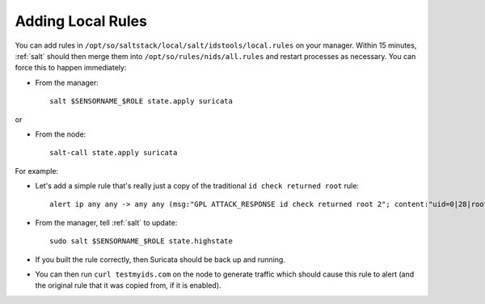 .. _local-rules:

Adding Local Rules
==================

You can add rules in ``/opt/so/saltstack/local/salt/idstools/local.rules`` on your manager. Within 15 minutes, :ref:`salt` should then merge them into ``/opt/so/rules/nids/all.rules`` and restart processes as necessary. You can force this to happen immediately:

- From the manager:

  ::

    salt $SENSORNAME_$ROLE state.apply suricata

or

- From the node:

  ::

    salt-call state.apply suricata

For example:
   
-  Let's add a simple rule that's really just a copy of the traditional ``id check returned root`` rule:

   ::

       alert ip any any -> any any (msg:"GPL ATTACK_RESPONSE id check returned root 2"; content:"uid=0|28|root|29|"; classtype:bad-unknown; sid:7000000; rev:1;)
       
-  From the manager, tell :ref:`salt` to update:

   ::

       sudo salt $SENSORNAME_$ROLE state.highstate

-  If you built the rule correctly, then Suricata should be back up and running.

-  You can then run ``curl testmyids.com`` on the node to generate traffic which should cause this rule to alert (and the original rule that it was copied from, if it is enabled).
